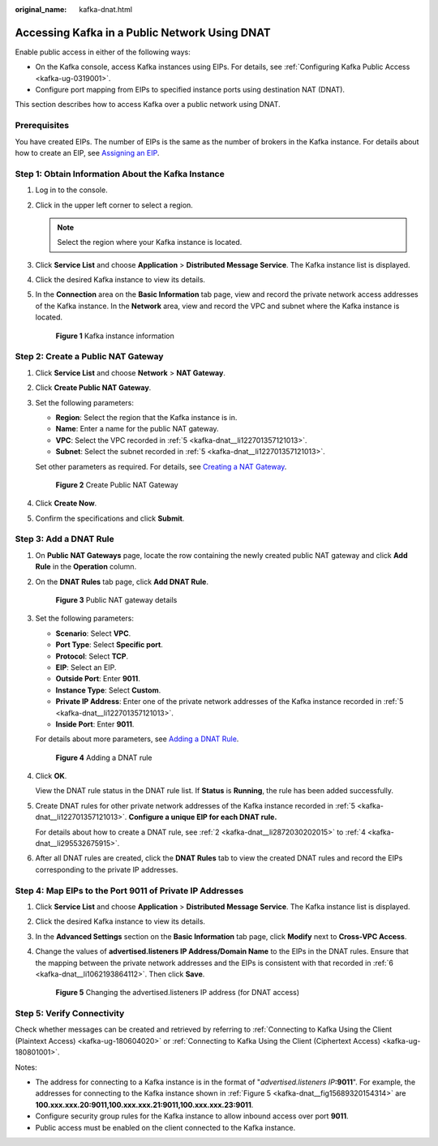 :original_name: kafka-dnat.html

.. _kafka-dnat:

Accessing Kafka in a Public Network Using DNAT
==============================================

Enable public access in either of the following ways:

-  On the Kafka console, access Kafka instances using EIPs. For details, see :ref:`Configuring Kafka Public Access <kafka-ug-0319001>`.
-  Configure port mapping from EIPs to specified instance ports using destination NAT (DNAT).

This section describes how to access Kafka over a public network using DNAT.

Prerequisites
-------------

You have created EIPs. The number of EIPs is the same as the number of brokers in the Kafka instance. For details about how to create an EIP, see `Assigning an EIP <https://docs.otc.t-systems.com/en-us/usermanual/eip/eip_0002.html>`__.

Step 1: Obtain Information About the Kafka Instance
---------------------------------------------------

#. Log in to the console.

#. Click |image1| in the upper left corner to select a region.

   .. note::

      Select the region where your Kafka instance is located.

#. Click **Service List** and choose **Application** > **Distributed Message Service**. The Kafka instance list is displayed.

#. Click the desired Kafka instance to view its details.

#. .. _kafka-dnat__li122701357121013:

   In the **Connection** area on the **Basic Information** tab page, view and record the private network access addresses of the Kafka instance. In the **Network** area, view and record the VPC and subnet where the Kafka instance is located.


   .. figure:: /_static/images/en-us_image_0000001803492553.png
      :alt: **Figure 1** Kafka instance information

      **Figure 1** Kafka instance information

Step 2: Create a Public NAT Gateway
-----------------------------------

#. Click **Service List** and choose **Network** > **NAT Gateway**.

#. Click **Create Public NAT Gateway**.

#. Set the following parameters:

   -  **Region**: Select the region that the Kafka instance is in.
   -  **Name**: Enter a name for the public NAT gateway.
   -  **VPC**: Select the VPC recorded in :ref:`5 <kafka-dnat__li122701357121013>`.
   -  **Subnet**: Select the subnet recorded in :ref:`5 <kafka-dnat__li122701357121013>`.

   Set other parameters as required. For details, see `Creating a NAT Gateway <https://docs.otc.t-systems.com/usermanual/nat/en-us_topic_0150270259.html>`__.


   .. figure:: /_static/images/en-us_image_0000001614245881.png
      :alt: **Figure 2** Create Public NAT Gateway

      **Figure 2** Create Public NAT Gateway

#. Click **Create Now**.

#. Confirm the specifications and click **Submit**.

Step 3: Add a DNAT Rule
-----------------------

#. On **Public NAT Gateways** page, locate the row containing the newly created public NAT gateway and click **Add Rule** in the **Operation** column.

#. .. _kafka-dnat__li2872030202015:

   On the **DNAT Rules** tab page, click **Add DNAT Rule**.


   .. figure:: /_static/images/en-us_image_0000001614425289.png
      :alt: **Figure 3** Public NAT gateway details

      **Figure 3** Public NAT gateway details

#. Set the following parameters:

   -  **Scenario**: Select **VPC**.
   -  **Port Type**: Select **Specific port**.
   -  **Protocol**: Select **TCP**.
   -  **EIP**: Select an EIP.
   -  **Outside Port**: Enter **9011**.
   -  **Instance Type**: Select **Custom**.
   -  **Private IP Address**: Enter one of the private network addresses of the Kafka instance recorded in :ref:`5 <kafka-dnat__li122701357121013>`.
   -  **Inside Port**: Enter **9011**.

   For details about more parameters, see `Adding a DNAT Rule <https://docs.otc.t-systems.com/usermanual/nat/en-us_topic_0127489530.html>`__.


   .. figure:: /_static/images/en-us_image_0000001563854478.png
      :alt: **Figure 4** Adding a DNAT rule

      **Figure 4** Adding a DNAT rule

#. .. _kafka-dnat__li295532675915:

   Click **OK**.

   View the DNAT rule status in the DNAT rule list. If **Status** is **Running**, the rule has been added successfully.

#. Create DNAT rules for other private network addresses of the Kafka instance recorded in :ref:`5 <kafka-dnat__li122701357121013>`. **Configure a unique EIP for each DNAT rule.**

   For details about how to create a DNAT rule, see :ref:`2 <kafka-dnat__li2872030202015>` to :ref:`4 <kafka-dnat__li295532675915>`.

#. .. _kafka-dnat__li1062193864112:

   After all DNAT rules are created, click the **DNAT Rules** tab to view the created DNAT rules and record the EIPs corresponding to the private IP addresses.

Step 4: Map EIPs to the Port 9011 of Private IP Addresses
---------------------------------------------------------

#. Click **Service List** and choose **Application** > **Distributed Message Service**. The Kafka instance list is displayed.

#. Click the desired Kafka instance to view its details.

#. In the **Advanced Settings** section on the **Basic Information** tab page, click **Modify** next to **Cross-VPC Access**.

#. Change the values of **advertised.listeners IP Address/Domain Name** to the EIPs in the DNAT rules. Ensure that the mapping between the private network addresses and the EIPs is consistent with that recorded in :ref:`6 <kafka-dnat__li1062193864112>`. Then click **Save**.

   .. _kafka-dnat__fig15689320154314:

   .. figure:: /_static/images/en-us_image_0000001329138322.png
      :alt: **Figure 5** Changing the advertised.listeners IP address (for DNAT access)

      **Figure 5** Changing the advertised.listeners IP address (for DNAT access)

Step 5: Verify Connectivity
---------------------------

Check whether messages can be created and retrieved by referring to :ref:`Connecting to Kafka Using the Client (Plaintext Access) <kafka-ug-180604020>` or :ref:`Connecting to Kafka Using the Client (Ciphertext Access) <kafka-ug-180801001>`.

Notes:

-  The address for connecting to a Kafka instance is in the format of "*advertised.listeners IP*\ **:9011**". For example, the addresses for connecting to the Kafka instance shown in :ref:`Figure 5 <kafka-dnat__fig15689320154314>` are **100.xxx.xxx.20:9011,100.xxx.xxx.21:9011,100.xxx.xxx.23:9011**.
-  Configure security group rules for the Kafka instance to allow inbound access over port **9011**.
-  Public access must be enabled on the client connected to the Kafka instance.

.. |image1| image:: /_static/images/en-us_image_0143929918.png
